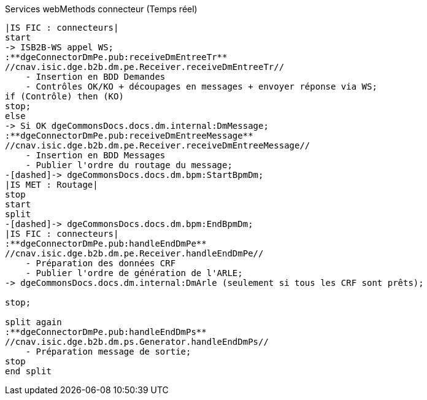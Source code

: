 ifndef::imagesdir[:imagesdir: ../../../../target/generated-docs/images]
.Services webMethods connecteur (Temps réel)
[plantuml, dm-wm-services-connecteur-temps-reel, png]
....
|IS FIC : connecteurs|
start
-> ISB2B-WS appel WS;
:**dgeConnectorDmPe.pub:receiveDmEntreeTr**
//cnav.isic.dge.b2b.dm.pe.Receiver.receiveDmEntreeTr//
    - Insertion en BDD Demandes
    - Contrôles OK/KO + découpages en messages + envoyer réponse via WS;
if (Contrôle) then (KO)
stop;
else
-> Si OK dgeCommonsDocs.docs.dm.internal:DmMessage;
:**dgeConnectorDmPe.pub:receiveDmEntreeMessage**
//cnav.isic.dge.b2b.dm.pe.Receiver.receiveDmEntreeMessage//
    - Insertion en BDD Messages
    - Publier l'ordre du routage du message;
-[dashed]-> dgeCommonsDocs.docs.dm.bpm:StartBpmDm;
|IS MET : Routage|
stop
start
split
-[dashed]-> dgeCommonsDocs.docs.dm.bpm:EndBpmDm;
|IS FIC : connecteurs|
:**dgeConnectorDmPe.pub:handleEndDmPe**
//cnav.isic.dge.b2b.dm.pe.Receiver.handleEndDmPe//
    - Préparation des données CRF
    - Publier l'ordre de génération de l'ARLE;
-> dgeCommonsDocs.docs.dm.internal:DmArle (seulement si tous les CRF sont prêts);

stop;

split again
:**dgeConnectorDmPe.pub:handleEndDmPs**
//cnav.isic.dge.b2b.dm.ps.Generator.handleEndDmPs//
    - Préparation message de sortie;
stop
end split
....